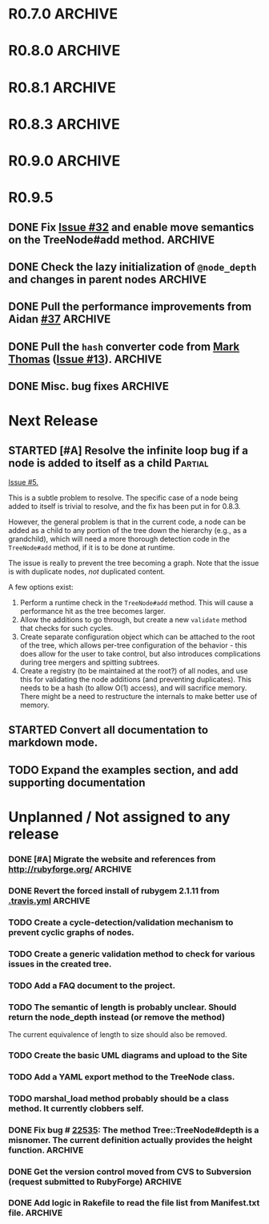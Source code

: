 # -*- mode: org; coding: utf-8-unix; fill-column: 120; -*-
#+OPTIONS: ^:{}
#+TODO: TODO(t) STARTED(s) | DONE(d) CANCELED(c)
#+LINK: Issue https://github.com/evolve75/RubyTree/issues/%s
#+LINK: Pull https://github.com/evolve75/RubyTree/pull/%s

* R0.7.0                                                                                  :ARCHIVE:
*** DONE Start using signed tags from R0.7.0                                              :ARCHIVE:
*** DONE Add a check in the Tree::TreeNode.add method to prevent addition of nil child nodes :ARCHIVE:
    CLOSED: [2010-02-23 Tue 23:07]
*** DONE Fix the edge condition for Tree::TreeNode.isOnlyChild? when the root node is the receiver. :ARCHIVE:
    CLOSED: [2010-02-23 Tue 22:03]
    There really is no good default to this situation.  We will return 'true' simply because there is no other sibling
    to a root.  However, a good case can be made that a root node does not have any parent either.
*** DONE Add a convenience 'level' method to the TreeNode class (will be an alias to nodeDepth) :ARCHIVE:
    CLOSED: [2010-02-21 Sun 01:02]
*** DONE Add a API-CHANGES file to document the various API changes made till date        :ARCHIVE:
    CLOSED: [2010-01-31 Sun 00:52]
*** DONE Add new methods to return the degree counts of the receiver node (in-degree and out-degree) :ARCHIVE:
    CLOSED: [2010-01-30 Sat 23:56]


* R0.8.0                                                                                  :ARCHIVE:
*** DONE Convert all method names to the canonical /^[_a-z<>=\[|+-\/\*`]+[_a-z0-9_<>=~@\[\]]*[=!\?]?$/ pattern :ARCHIVE:
    See Roodi report at http://getcaliper.com/caliper/tool?tool=roodi&repo=git://github.com/evolve75/RubyTree.git
*** DONE Integrate the subtree cloning patch submitted by Vincenzo Farrugia.              :ARCHIVE:



* R0.8.1                                                                                  :ARCHIVE:
*** DONE Fix [[http://rubyforge.org/tracker/index.php?func%3Ddetail&aid%3D28613&group_id%3D1215&atid%3D4793][bug #28613]] which was affecting the `leftChild=' and `rightChild=' methods for binary trees. :ARCHIVE:


* R0.8.3                                                                                  :ARCHIVE:

  This is a bugfix release.

*** DONE Make Rubytree compatible with Bundler                                            :ARCHIVE:
    CLOSED: [2012-08-21 Tue 21:04]

*** DONE Make Rubytree compatible wth gem-testers                                         :ARCHIVE:
    CLOSED: [2012-08-21 Tue 21:04]

*** DONE Remove the dependency on Hoe                                                     :ARCHIVE:
    CLOSED: [2012-08-21 Tue 21:05]
*** DONE Resolve the _tree.rb_ file conflict with the [[http://netaddr.rubyforge.org/][netaddr gem]]                           :ARCHIVE:
    CLOSED: [2012-08-20 Mon 01:03]
    Issue https://github.com/evolve75/RubyTree/issues/8

*** DONE Update documentation to be more explicit about duplicate node names              :ARCHIVE:
    CLOSED: [2012-08-19 Sun 21:46]
    Issue https://github.com/evolve75/RubyTree/issues/7
    Update documentation for :name attribute in tree.rb.  There is no
    specific code fix needed.

*** DONE Allow integers to be used as node names (clarify the scenario). Fixed issue #6.  :ARCHIVE:
    CLOSED: [2012-08-19 Sun 15:17]
    Issue https://github.com/evolve75/RubyTree/issues/6
    We will need to warn the user when an Integer is used as a name
    for the node (but still allow the usage),
    and
    also add an optional flag to the TreeNode#[] method to allow the
    user to explicitly indicate use of the Integer parameter as a
    literal name, and not as an /index/ to the children array.

*** DONE Clarify (or fix) the scenario whether a root node without children is a leaf     :ARCHIVE:
    CLOSED: [2012-08-19 Sun 15:09]
    Issue http://rubyforge.org/tracker/index.php?func=detail&aid=29549&group_id=1215&atid=4793

#+begin_src ruby -n :eval no
  tree.each_leaf do |tree_leaf|
    tree_leaf_parent = tree_leaf.parent
    tree_leaf.remove_from_parent!
    puts tree_leaf_parent.is_leaf?
  end
#+end_src

    will return ~false~, while technically ~tree_leaf_parent~ becomes leaf itself when ~tree_leaf~ is removed.

    The problem here is that the code above is trying to concurrently modify the collection over which the ~each_leaf~
    iterator is looping, which has unpredicable results.  As an example, try this with an array:

#+begin_src ruby -n
    a = Array(1..5)
    a.each do |e|
      a.delete(e)
    end
    a
#+end_src

#+RESULTS:
| 2 | 4 |

    The result is surprising, as not all elements are being deleted.  A good explanation is available in [[https://groups.google.com/forum/?fromgroups#!topic/ruby-talk-google/iEDF8qhojss%255B1-25%255D][this thread]] on
    Ruby-Talk @ Google.

    The correct way to handle the original need is:

#+begin_src ruby -n :eval no
  leafs = @root.each_leaf
  parents = leafs.collect {|leaf| leaf.parent }
  leafs.each {|leaf| leaf.remove_from_parent!}
  parents.each {|parent| assert(parent.is_leaf?) if not parent.has_children?}
#+end_src

    Basically, the parent removal is done in a separate block, and *then* the check for the parents becoming leafs is done.

*** DONE Fix the ~first_sibling~ and ~last_sibling~ for the root                              :ARCHIVE:
    CLOSED: [2012-08-19 Sun 21:01]
    The current behavior is correct, and has been left as is.
*** DONE Fix the ~siblings~ method to return an empty array for root                        :ARCHIVE:
    CLOSED: [2012-08-19 Sun 21:03]
*** DONE Fix the TreeNode#root method to return nil for root's root.                      :ARCHIVE:
    CLOSED: [2012-08-19 Sun 21:13]

    Left the code as-is, since we need some way to un-ambiguously find the root, regardless of the node given.



* R0.9.0                                                                                  :ARCHIVE:
  DEADLINE: <2013-02-24 Sun>

  This release contains the following features and fixes:

  1. Ability to merge in another tree at a chosen node
  2. Support for the [[http://ruby-doc.org/core-1.8.7/Comparable.html][Comparable]] mixin module
  3. Ability to export the tree to a hash, and create a new tree from
     another existing hash
  4. Fix (partial) for preventing cyclic graphs in the tree
  5. Refactored =each= method to prevent stack errors while navigating
     deep trees
  6. Check to ensure that the added node's name is unique to the destination tree
  7. Fix for the issue where tree traversal would fail if the binary-tree's left child was nil
  8. Fixed the return type for the iterator methods (each, postordered_each, breadth_each, etc.). They now return an
     Enumerator if *no* block is provided, or else return the receiver node itself, if a block *was* provided. This is
     consistent with how Ruby's standard collections work
  9. Structural changes in the code to refactor out the non-core functions into modules
  10. Massive documentation updates
  11. Addition of the examples directory (only a bare-bones placeholder for now, with the basic example code)
  12. Ability to run the examples from the Rakefile
  13. Various bundler and travis-ci related changes


*** DONE Fix the stack exhaustion issue due to deep recursion on very large unbalanced trees :ARCHIVE:
    CLOSED: [2013-12-28 Sat 10:59]
    See [[Issue:12][Issue #12.]]  The following methods need fixes:
    - [X] [[file:lib/tree.rb::def%20each(][each]]
    - [X] [[file:lib/tree.rb::def%20postordered_each][postordered_each]]

*** DONE Extract non-essential methods from Tree::TreeNode into separate files.           :ARCHIVE:
    CLOSED: [2013-12-31 Tue 21:55]
    - [X] Handling of CamelCase methods
    - [X] Convertion to and from [[http://flori.github.com/json/][JSON]]
    - [X] The merge feature
    - [X] The metrics measurements

*** DONE Fix the documentation strings for the methods (the Yard attributes)              :ARCHIVE:
    CLOSED: [2013-12-31 Tue 21:55] DEADLINE: <2013-12-28 Sat>

*** DONE Implement an `inordered_each` method for the [[file:lib/tree/b][BinaryTree]]                          :ARCHIVE:
    CLOSED: [2013-12-28 Sat 16:32] DEADLINE: <2013-12-28 Sat>
*** DONE Add some example code to the Gem                                                 :ARCHIVE:
    CLOSED: [2013-12-28 Sat 12:12]
*** DONE Pull in the unique node name validation from [[Pull:9][ysf]]                                 :ARCHIVE:
    CLOSED: [2013-02-21 Thu 20:29]
    Will need to make this configurable.

*** DONE Pull in the tree merge feature from [[Pull:9][Dazoakley]]                                    :ARCHIVE:
    CLOSED: [2013-02-21 Thu 20:26]

*** DONE Rename the [[file:COPYING.rdoc][COPYING.rdoc]] file to LICENSING.rdoc                                   :ARCHIVE:
    CLOSED: [2012-08-25 Sat 21:19]

*** CANCELED Fix the inconsistency of returning root as its first sibling, and returning a nil instead.  Ditto for last sibling. :ARCHIVE:
    CLOSED: [2012-08-25 Sat 20:49]
    This is actually consistent.
*** CANCELED fix the inconsistency of returning nil for the root, and an empty array for nodes which have no siblings. :ARCHIVE:
    CLOSED: [2012-08-25 Sat 20:51]
    Already fixed in [[R0.8.3]].

*** CANCELED We should perhaps return nil as root's root. (Scrapped).                     :ARCHIVE:
    CLOSED: [2012-08-25 Sat 20:35]
    This proposed change does make sense at one level (since the root node does not have any parent), but returning root
    as root's root (no pun intended) makes accessing the root from anywhere in the tree much easier.




* R0.9.5
** DONE Fix [[Issue:32][Issue #32]] and enable move semantics on the TreeNode#add method.               :ARCHIVE:
   CLOSED: [2015-01-01 Thu 16:05]
** DONE Check the lazy initialization of =@node_depth= and changes in parent nodes          :ARCHIVE:
   CLOSED: [2014-12-18 Thu 11:05]
** DONE Pull the performance improvements from Aidan [[Pull:37][#37]]                                  :ARCHIVE:
   CLOSED: [2014-12-18 Thu 10:27]
** DONE Pull the =hash= converter code from [[https://github.com/markthomas/RubyTree/commits/master][Mark Thomas]] ([[Issue:13][Issue #13]]).                        :ARCHIVE:
   CLOSED: [2014-11-01 Sat 20:10]
   This was contributed by @jhamon.
** DONE Misc. bug fixes                                                                   :ARCHIVE:
   CLOSED: [2014-11-01 Sat 20:11]




* Next Release
  DEADLINE: <2014-12-01 Mon>
** STARTED [#A] Resolve the infinite loop bug if a node is added to itself as a child     :Partial:
   [[Issue:5][Issue #5.]]

   This is a subtle problem to resolve.  The specific case of a node
   being added to itself is trivial to resolve, and the fix has been
   put in for 0.8.3.

   However, the general problem is that in the current code, a node
   can be added as a child to any portion of the tree down the
   hierarchy (e.g., as a grandchild), which will need a more thorough
   detection code in the ~TreeNode#add~ method, if it is to be done at
   runtime.

   The issue is really to prevent the tree becoming a graph.  Note
   that the issue is with duplicate nodes, /not/ duplicated content.

   A few options exist:
   1. Perform a runtime check in the ~TreeNode#add~ method.  This will
      cause a performance hit as the tree becomes larger.
   2. Allow the additions to go through, but create a new ~validate~
      method that checks for such cycles.
   3. Create separate configuration object which can be attached to
      the root of the tree, which allows per-tree configuration of
      the behavior - this does allow for the user to take control,
      but also introduces complications during tree mergers and
      spitting subtrees.
   4. Create a registry (to be maintained at the root?) of all nodes,
      and use this for validating the node additions (and preventing
      duplicates).  This needs to be a hash (to allow O(1) access),
      and will sacrifice memory.  There might be a need to
      restructure the internals to make better use of memory.
** STARTED Convert all documentation to markdown mode.
** TODO Expand the examples section, and add supporting documentation

* Unplanned / Not assigned to any release
*** DONE [#A] Migrate the website and references from http://rubyforge.org/               :ARCHIVE:
    CLOSED: [2014-07-04 Fri 22:18]
*** DONE Revert the forced install of rubygem 2.1.11 from [[file:.travis.yml][.travis.yml]]                     :ARCHIVE:
    CLOSED: [2014-01-12 Sun 19:06]
    The issue seems to have been resolved with the 2.2.1 release of Rubygems.
*** TODO Create a cycle-detection/validation mechanism to prevent cyclic graphs of nodes.
*** TODO Create a generic validation method to check for various issues in the created tree.
*** TODO Add a FAQ document to the project.
*** TODO The semantic of length is probably unclear.  Should return the node_depth instead (or remove the method)
    The current equivalence of length to size should also be removed.

*** TODO Create the basic UML diagrams and upload to the Site
    DEADLINE: <2010-01-04 Mon>

*** TODO Add a YAML export method to the TreeNode class.

*** TODO marshal_load method probably should be a class method.  It currently clobbers self.
*** DONE Fix bug # [[http://rubyforge.org/tracker/index.php%3Ffunc%3Ddetail&aid%3D22535&group_id%3D1215&atid%3D4793][22535]]: The method Tree::TreeNode#depth is a misnomer.  The current definition actually provides the height function. :ARCHIVE:
    DEADLINE: <2010-01-09 Sat> CLOSED: [2010-01-03 Sun 22:15]

*** DONE Get the version control moved from CVS to Subversion (request submitted to RubyForge) :ARCHIVE:
    CLOSED: [2010-01-02 Sat 17:58]

*** DONE Add logic in Rakefile to read the file list from Manifest.txt file.              :ARCHIVE:
  CLOSED: [2009-12-31 Thu 23:37]
